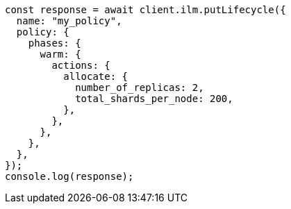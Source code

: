 // This file is autogenerated, DO NOT EDIT
// Use `node scripts/generate-docs-examples.js` to generate the docs examples

[source, js]
----
const response = await client.ilm.putLifecycle({
  name: "my_policy",
  policy: {
    phases: {
      warm: {
        actions: {
          allocate: {
            number_of_replicas: 2,
            total_shards_per_node: 200,
          },
        },
      },
    },
  },
});
console.log(response);
----
